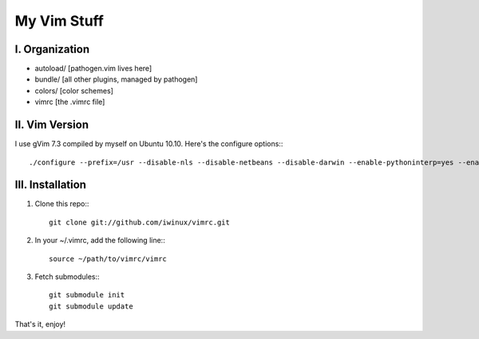 My Vim Stuff
============

I. Organization
---------------

* autoload/ [pathogen.vim lives here]
* bundle/ [all other plugins, managed by pathogen]
* colors/ [color schemes]
* vimrc [the .vimrc file]

II. Vim Version
---------------

I use gVim 7.3 compiled by myself on Ubuntu 10.10. Here's the configure options:::

    ./configure --prefix=/usr --disable-nls --disable-netbeans --disable-darwin --enable-pythoninterp=yes --enable-rubyinterp --enable-gnome-check=yes --enable-fontset --enable-cscope --with-features=huge --enable-multibyte

III. Installation
-----------------

1. Clone this repo:::

    git clone git://github.com/iwinux/vimrc.git

2. In your ~/.vimrc, add the following line:::

    source ~/path/to/vimrc/vimrc

3. Fetch submodules:::

    git submodule init
    git submodule update

That's it, enjoy!
